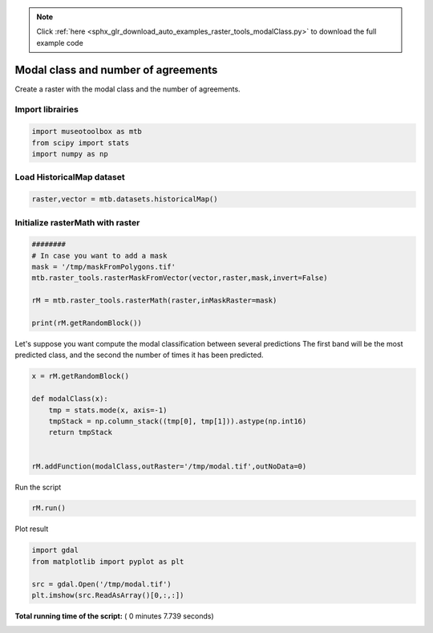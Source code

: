 .. note::
    :class: sphx-glr-download-link-note

    Click :ref:`here <sphx_glr_download_auto_examples_raster_tools_modalClass.py>` to download the full example code
.. rst-class:: sphx-glr-example-title

.. _sphx_glr_auto_examples_raster_tools_modalClass.py:


Modal class and number of agreements
===============================================================

Create a raster with the modal class and the number of agreements.



Import librairies
-------------------------------------------



.. code-block:: python


    import museotoolbox as mtb
    from scipy import stats
    import numpy as np






Load HistoricalMap dataset
-------------------------------------------



.. code-block:: python


    raster,vector = mtb.datasets.historicalMap()







Initialize rasterMath with raster
-----------------------------------------



.. code-block:: python


    ########
    # In case you want to add a mask
    mask = '/tmp/maskFromPolygons.tif'
    mtb.raster_tools.rasterMaskFromVector(vector,raster,mask,invert=False)

    rM = mtb.raster_tools.rasterMath(raster,inMaskRaster=mask)

    print(rM.getRandomBlock())




.. rst-class:: sphx-glr-script-out

 Out:

 .. code-block:: none

    Total number of blocks : 15
    [[-- -- --]
     [-- -- --]
     [-- -- --]
     [-- -- --]
     [-- -- --]
     [-- -- --]
     [-- -- --]
     [-- -- --]
     [-- -- --]
     [-- -- --]
     [-- -- --]
     [-- -- --]
     [-- -- --]
     [-- -- --]
     [-- -- --]
     [-- -- --]
     [-- -- --]
     [-- -- --]
     [-- -- --]
     [-- -- --]
     [-- -- --]
     [-- -- --]
     [-- -- --]
     [-- -- --]
     [-- -- --]
     [-- -- --]
     [-- -- --]
     [-- -- --]
     [-- -- --]
     [-- -- --]
     [-- -- --]
     [-- -- --]
     [-- -- --]
     [-- -- --]
     [-- -- --]
     [-- -- --]
     [-- -- --]
     [-- -- --]
     [-- -- --]
     [-- -- --]
     [-- -- --]
     [-- -- --]
     [-- -- --]
     [-- -- --]
     [-- -- --]
     [-- -- --]
     [-- -- --]
     [-- -- --]
     [-- -- --]
     [-- -- --]
     [-- -- --]
     [-- -- --]
     [-- -- --]
     [-- -- --]
     [-- -- --]
     [-- -- --]
     [-- -- --]
     [-- -- --]
     [-- -- --]
     [-- -- --]
     [-- -- --]
     [-- -- --]
     [-- -- --]
     [-- -- --]
     [-- -- --]
     [-- -- --]
     [-- -- --]
     [-- -- --]
     [-- -- --]
     [-- -- --]
     [-- -- --]
     [-- -- --]
     [-- -- --]
     [-- -- --]
     [-- -- --]
     [-- -- --]
     [-- -- --]
     [-- -- --]
     [-- -- --]
     [-- -- --]
     [-- -- --]
     [-- -- --]
     [-- -- --]
     [-- -- --]
     [-- -- --]
     [-- -- --]
     [-- -- --]
     [-- -- --]
     [-- -- --]
     [-- -- --]
     [-- -- --]
     [-- -- --]
     [-- -- --]
     [-- -- --]
     [-- -- --]
     [-- -- --]
     [-- -- --]
     [-- -- --]
     [-- -- --]
     [-- -- --]]


Let's suppose you want compute the modal classification between several predictions
The first band will be the most predicted class, and the second the number of times it has been predicted.



.. code-block:: python



    x = rM.getRandomBlock()

    def modalClass(x):
        tmp = stats.mode(x, axis=-1)
        tmpStack = np.column_stack((tmp[0], tmp[1])).astype(np.int16)
        return tmpStack


    rM.addFunction(modalClass,outRaster='/tmp/modal.tif',outNoData=0)





.. rst-class:: sphx-glr-script-out

 Out:

 .. code-block:: none

    Using datatype from numpy table : int16
    Detected 2 band(s) for output.


Run the script



.. code-block:: python


    rM.run()





.. rst-class:: sphx-glr-script-out

 Out:

 .. code-block:: none

    rasterMath...  [........................................]0%    rasterMath...  [##......................................]6%    rasterMath...  [#####...................................]13%    rasterMath...  [########................................]20%    rasterMath...  [##########..............................]26%    rasterMath...  [#############...........................]33%    rasterMath...  [################........................]40%    rasterMath...  [##################......................]46%    rasterMath...  [#####################...................]53%    rasterMath...  [########################................]60%    rasterMath...  [##########################..............]66%    rasterMath...  [#############################...........]73%    rasterMath...  [################################........]80%    rasterMath...  [##################################......]86%    rasterMath...  [#####################################...]93%    rasterMath...  [########################################]100%
    Saved /tmp/modal.tif using function modalClass


Plot result



.. code-block:: python


    import gdal
    from matplotlib import pyplot as plt 

    src = gdal.Open('/tmp/modal.tif')
    plt.imshow(src.ReadAsArray()[0,:,:])



.. image:: /auto_examples/raster_tools/images/sphx_glr_modalClass_001.png
    :class: sphx-glr-single-img




**Total running time of the script:** ( 0 minutes  7.739 seconds)


.. _sphx_glr_download_auto_examples_raster_tools_modalClass.py:


.. only :: html

 .. container:: sphx-glr-footer
    :class: sphx-glr-footer-example



  .. container:: sphx-glr-download

     :download:`Download Python source code: modalClass.py <modalClass.py>`



  .. container:: sphx-glr-download

     :download:`Download Jupyter notebook: modalClass.ipynb <modalClass.ipynb>`


.. only:: html

 .. rst-class:: sphx-glr-signature

    `Gallery generated by Sphinx-Gallery <https://sphinx-gallery.readthedocs.io>`_
